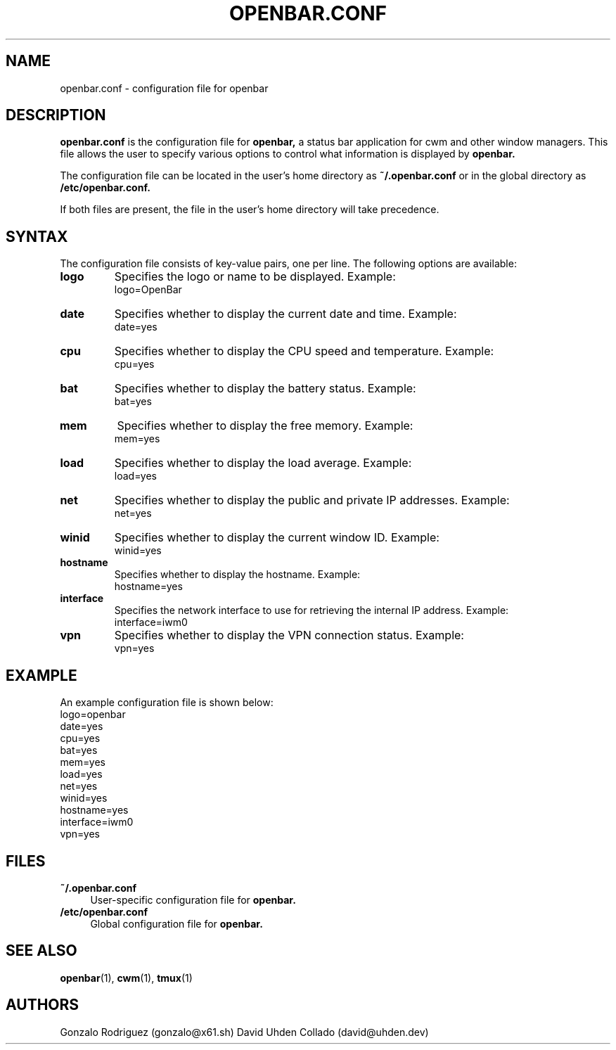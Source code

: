 .TH OPENBAR.CONF 5 "July 2024" "OpenBar 1.0" "File Formats"
.SH NAME
openbar.conf \- configuration file for openbar

.SH DESCRIPTION
.B openbar.conf
is the configuration file for 
.B openbar,
a status bar application for cwm and other window managers. This file allows the user to specify various options to control what information is displayed by 
.B openbar.

The configuration file can be located in the user's home directory as
.B ~/.openbar.conf
or in the global directory as
.B /etc/openbar.conf.

If both files are present, the file in the user's home directory will take precedence.

.SH SYNTAX
The configuration file consists of key-value pairs, one per line. The following options are available:

.TP
.B logo
Specifies the logo or name to be displayed. Example:
.EX
logo=OpenBar
.EE

.TP
.B date
Specifies whether to display the current date and time. Example:
.EX
date=yes
.EE

.TP
.B cpu
Specifies whether to display the CPU speed and temperature. Example:
.EX
cpu=yes
.EE

.TP
.B bat
Specifies whether to display the battery status. Example:
.EX
bat=yes
.EE

.TP
.B mem
Specifies whether to display the free memory. Example:
.EX
mem=yes
.EE

.TP
.B load
Specifies whether to display the load average. Example:
.EX
load=yes
.EE

.TP
.B net
Specifies whether to display the public and private IP addresses. Example:
.EX
net=yes
.EE

.TP
.B winid
Specifies whether to display the current window ID. Example:
.EX
winid=yes
.EE

.TP
.B hostname
Specifies whether to display the hostname. Example:
.EX
hostname=yes
.EE

.TP
.B interface
Specifies the network interface to use for retrieving the internal IP address. Example:
.EX
interface=iwm0
.EE

.TP
.B vpn
Specifies whether to display the VPN connection status. Example:
.EX
vpn=yes
.EE

.SH EXAMPLE
An example configuration file is shown below:
.EX
logo=openbar
date=yes
cpu=yes
bat=yes
mem=yes
load=yes
net=yes
winid=yes
hostname=yes
interface=iwm0
vpn=yes
.EE

.SH FILES
.B ~/.openbar.conf
.RS 4
User-specific configuration file for 
.B openbar.
.RE
.B /etc/openbar.conf
.RS 4
Global configuration file for 
.B openbar.
.RE

.SH SEE ALSO
.BR openbar (1),
.BR cwm (1),
.BR tmux (1)

.SH AUTHORS
Gonzalo Rodriguez
.RI (gonzalo@x61.sh)
David Uhden Collado
.RI (david@uhden.dev)